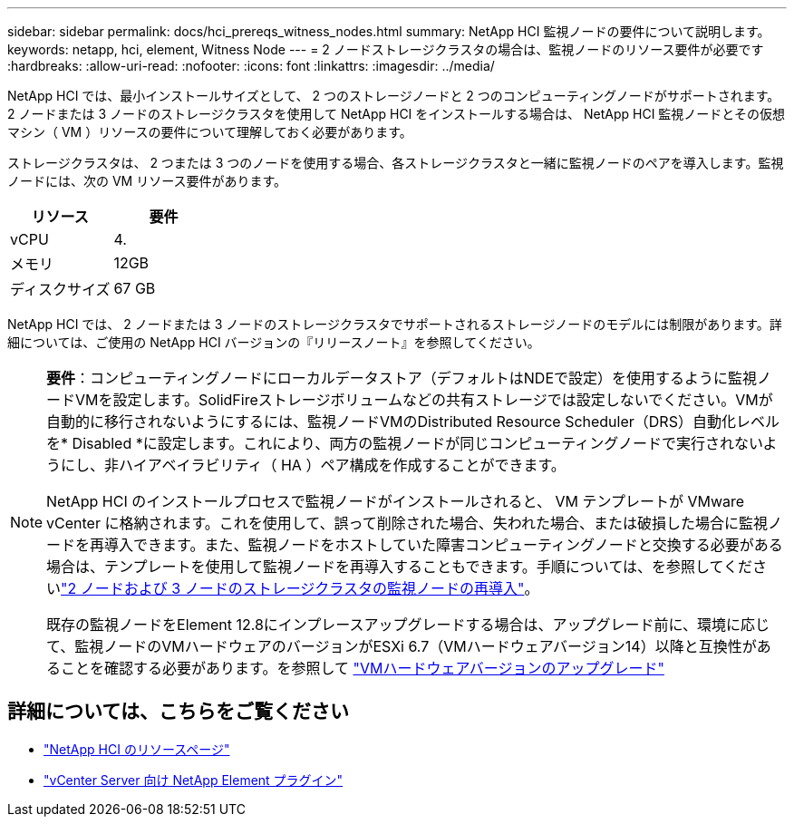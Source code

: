 ---
sidebar: sidebar 
permalink: docs/hci_prereqs_witness_nodes.html 
summary: NetApp HCI 監視ノードの要件について説明します。 
keywords: netapp, hci, element, Witness Node 
---
= 2 ノードストレージクラスタの場合は、監視ノードのリソース要件が必要です
:hardbreaks:
:allow-uri-read: 
:nofooter: 
:icons: font
:linkattrs: 
:imagesdir: ../media/


[role="lead"]
NetApp HCI では、最小インストールサイズとして、 2 つのストレージノードと 2 つのコンピューティングノードがサポートされます。2 ノードまたは 3 ノードのストレージクラスタを使用して NetApp HCI をインストールする場合は、 NetApp HCI 監視ノードとその仮想マシン（ VM ）リソースの要件について理解しておく必要があります。

ストレージクラスタは、 2 つまたは 3 つのノードを使用する場合、各ストレージクラスタと一緒に監視ノードのペアを導入します。監視ノードには、次の VM リソース要件があります。

|===
| リソース | 要件 


| vCPU | 4. 


| メモリ | 12GB 


| ディスクサイズ | 67 GB 
|===
NetApp HCI では、 2 ノードまたは 3 ノードのストレージクラスタでサポートされるストレージノードのモデルには制限があります。詳細については、ご使用の NetApp HCI バージョンの『リリースノート』を参照してください。

[NOTE]
====
*要件*：コンピューティングノードにローカルデータストア（デフォルトはNDEで設定）を使用するように監視ノードVMを設定します。SolidFireストレージボリュームなどの共有ストレージでは設定しないでください。VMが自動的に移行されないようにするには、監視ノードVMのDistributed Resource Scheduler（DRS）自動化レベルを* Disabled *に設定します。これにより、両方の監視ノードが同じコンピューティングノードで実行されないようにし、非ハイアベイラビリティ（ HA ）ペア構成を作成することができます。

NetApp HCI のインストールプロセスで監視ノードがインストールされると、 VM テンプレートが VMware vCenter に格納されます。これを使用して、誤って削除された場合、失われた場合、または破損した場合に監視ノードを再導入できます。また、監視ノードをホストしていた障害コンピューティングノードと交換する必要がある場合は、テンプレートを使用して監視ノードを再導入することもできます。手順については、を参照してくださいlink:task_hci_h410crepl.html["2 ノードおよび 3 ノードのストレージクラスタの監視ノードの再導入"]。

既存の監視ノードをElement 12.8にインプレースアップグレードする場合は、アップグレード前に、環境に応じて、監視ノードのVMハードウェアのバージョンがESXi 6.7（VMハードウェアバージョン14）以降と互換性があることを確認する必要があります。を参照して link:task_hcc_upgrade_management_node.html#upgrade-vm-hardware["VMハードウェアバージョンのアップグレード"]

====


== 詳細については、こちらをご覧ください

* https://www.netapp.com/hybrid-cloud/hci-documentation/["NetApp HCI のリソースページ"^]
* https://docs.netapp.com/us-en/vcp/index.html["vCenter Server 向け NetApp Element プラグイン"^]


